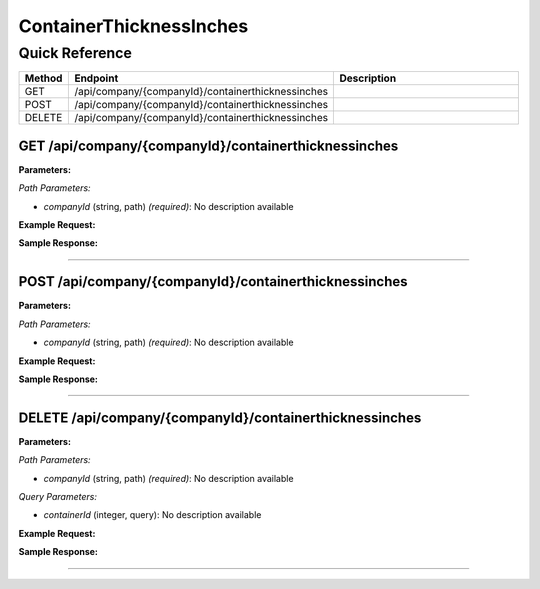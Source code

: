 ContainerThicknessInches
========================

Quick Reference
---------------

.. list-table::
   :header-rows: 1
   :widths: 10 40 50

   * - Method
     - Endpoint
     - Description
   * - GET
     - /api/company/{companyId}/containerthicknessinches
     - 
   * - POST
     - /api/company/{companyId}/containerthicknessinches
     - 
   * - DELETE
     - /api/company/{companyId}/containerthicknessinches
     - 


.. _get-apicompanycompanyidcontainerthicknessinches:

GET /api/company/{companyId}/containerthicknessinches
~~~~~~~~~~~~~~~~~~~~~~~~~~~~~~~~~~~~~~~~~~~~~~~~~~~~~

**Parameters:**

*Path Parameters:*

- `companyId` (string, path) *(required)*: No description available

**Example Request:**

.. tabs::

   .. tab:: Python

      .. code-block:: python

         from ABConnect import ABConnectAPI
         
         # Initialize the API client
         api = ABConnectAPI()
         
         # Make the API call
         response = api.raw.get(
             "/api/company/{companyId}/containerthicknessinches"
         ,
             companyId="ed282b80-54fe-4f42-bf1b-69103ce1f76c"
         
         )
         
         # Process the response
         print(response)

   .. tab:: CLI

      .. code-block:: bash

         ab api raw get /api/company/{companyId}/containerthicknessinches \
             companyId=ed282b80-54fe-4f42-bf1b-69103ce1f76c

   .. tab:: curl

      .. code-block:: bash

         curl -X GET \
           -H 'Authorization: Bearer YOUR_API_TOKEN' \
           'https://api.abconnect.co/api/company/ed282b80-54fe-4f42-bf1b-69103ce1f76c/containerthicknessinches'

**Sample Response:**

.. toggle::

   .. code-block:: json
      :linenos:

      []

----

.. _post-apicompanycompanyidcontainerthicknessinches:

POST /api/company/{companyId}/containerthicknessinches
~~~~~~~~~~~~~~~~~~~~~~~~~~~~~~~~~~~~~~~~~~~~~~~~~~~~~~

**Parameters:**

*Path Parameters:*

- `companyId` (string, path) *(required)*: No description available

**Example Request:**

.. tabs::

   .. tab:: Python

      .. code-block:: python

         from ABConnect import ABConnectAPI
         
         # Initialize the API client
         api = ABConnectAPI()
         
         # Make the API call
         response = api.raw.post(
             "/api/company/{companyId}/containerthicknessinches"
         ,
             companyId="ed282b80-54fe-4f42-bf1b-69103ce1f76c"
         ,
             data=
             {
                 "example": "data"
         }
         
         )
         
         # Process the response
         print(response)

   .. tab:: CLI

      .. code-block:: bash

         ab api raw post /api/company/{companyId}/containerthicknessinches \
             companyId=ed282b80-54fe-4f42-bf1b-69103ce1f76c

   .. tab:: curl

      .. code-block:: bash

         curl -X POST \
           -H 'Authorization: Bearer YOUR_API_TOKEN' \
           -H 'Content-Type: application/json' \
           -d '{
               "example": "data"
           }' \
           'https://api.abconnect.co/api/company/ed282b80-54fe-4f42-bf1b-69103ce1f76c/containerthicknessinches'

**Sample Response:**

.. toggle::

   .. code-block:: json
      :linenos:

      {
        "id": "789e0123-e89b-12d3-a456-426614174002",
        "status": "created",
        "message": "Resource created successfully"
      }

----

.. _delete-apicompanycompanyidcontainerthicknessinches:

DELETE /api/company/{companyId}/containerthicknessinches
~~~~~~~~~~~~~~~~~~~~~~~~~~~~~~~~~~~~~~~~~~~~~~~~~~~~~~~~

**Parameters:**

*Path Parameters:*

- `companyId` (string, path) *(required)*: No description available

*Query Parameters:*

- `containerId` (integer, query): No description available

**Example Request:**

.. tabs::

   .. tab:: Python

      .. code-block:: python

         from ABConnect import ABConnectAPI
         
         # Initialize the API client
         api = ABConnectAPI()
         
         # Make the API call
         response = api.raw.delete(
             "/api/company/{companyId}/containerthicknessinches"
         ,
             companyId=ed282b80-54fe-4f42-bf1b-69103ce1f76c
         
         )
         
         # Process the response
         print(response)

   .. tab:: CLI

      .. code-block:: bash

         ab api raw delete /api/company/{companyId}/containerthicknessinches \
             companyId=ed282b80-54fe-4f42-bf1b-69103ce1f76c

   .. tab:: curl

      .. code-block:: bash

         curl -X DELETE \
           -H 'Authorization: Bearer YOUR_API_TOKEN' \
           'https://api.abconnect.co/api/company/ed282b80-54fe-4f42-bf1b-69103ce1f76c/containerthicknessinches'

**Sample Response:**

.. toggle::

   .. code-block:: json
      :linenos:

      {
        "status": "success",
        "message": "Resource deleted successfully"
      }

----
